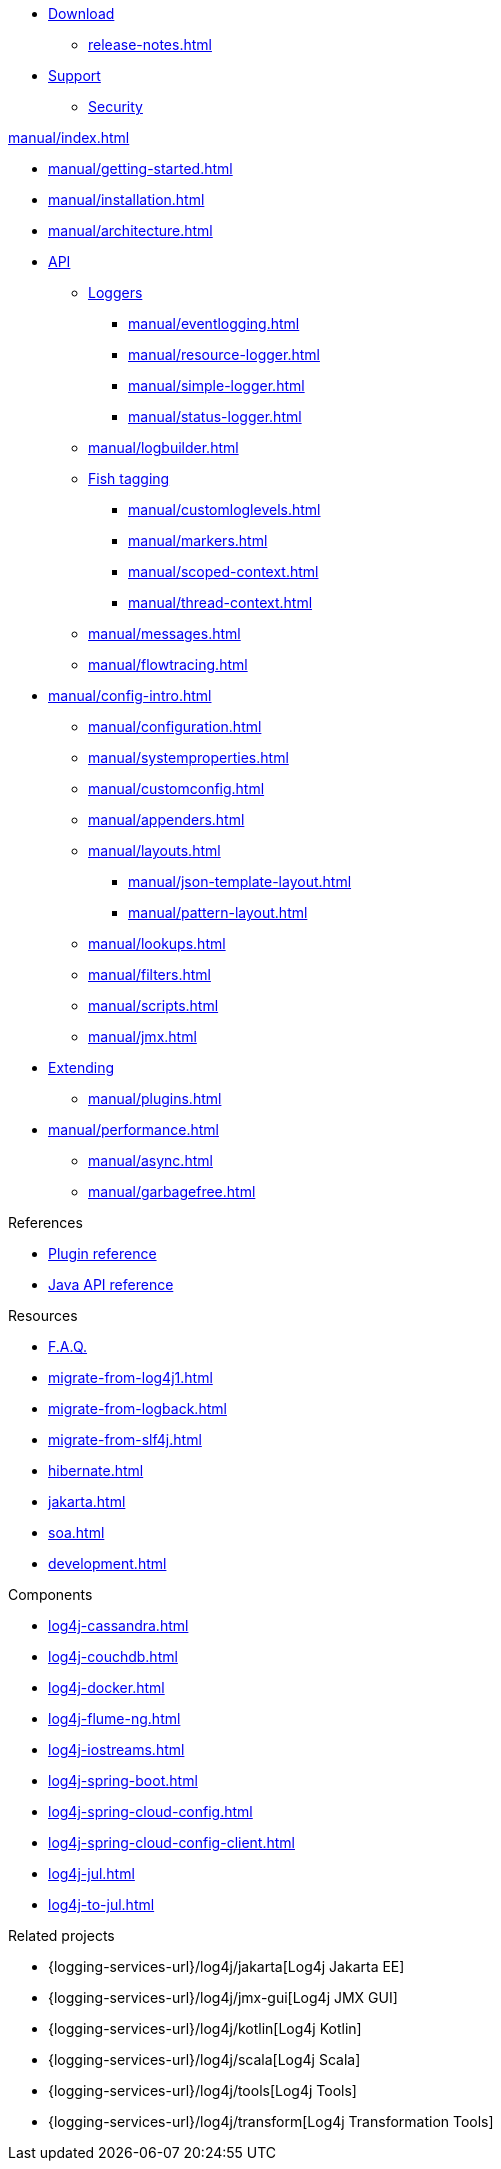 ////
    Licensed to the Apache Software Foundation (ASF) under one or more
    contributor license agreements.  See the NOTICE file distributed with
    this work for additional information regarding copyright ownership.
    The ASF licenses this file to You under the Apache License, Version 2.0
    (the "License"); you may not use this file except in compliance with
    the License.  You may obtain a copy of the License at

         http://www.apache.org/licenses/LICENSE-2.0

    Unless required by applicable law or agreed to in writing, software
    distributed under the License is distributed on an "AS IS" BASIS,
    WITHOUT WARRANTIES OR CONDITIONS OF ANY KIND, either express or implied.
    See the License for the specific language governing permissions and
    limitations under the License.
////

* xref:download.adoc[Download]
** xref:release-notes.adoc[]
* link:{logging-services-url}/support[Support]
** link:{logging-services-url}/security[Security]

.xref:manual/index.adoc[]
* xref:manual/getting-started.adoc[]
* xref:manual/installation.adoc[]
* xref:manual/architecture.adoc[]
* xref:manual/api.adoc[API]
** xref:manual/api.adoc#loggers[Loggers]
*** xref:manual/eventlogging.adoc[]
*** xref:manual/resource-logger.adoc[]
*** xref:manual/simple-logger.adoc[]
*** xref:manual/status-logger.adoc[]
** xref:manual/logbuilder.adoc[]
** xref:manual/api.adoc#fish-tagging[Fish tagging]
*** xref:manual/customloglevels.adoc[]
*** xref:manual/markers.adoc[]
*** xref:manual/scoped-context.adoc[]
*** xref:manual/thread-context.adoc[]
** xref:manual/messages.adoc[]
** xref:manual/flowtracing.adoc[]
* xref:manual/config-intro.adoc[]
** xref:manual/configuration.adoc[]
** xref:manual/systemproperties.adoc[]
** xref:manual/customconfig.adoc[]
** xref:manual/appenders.adoc[]
** xref:manual/layouts.adoc[]
*** xref:manual/json-template-layout.adoc[]
*** xref:manual/pattern-layout.adoc[]
** xref:manual/lookups.adoc[]
** xref:manual/filters.adoc[]
** xref:manual/scripts.adoc[]
** xref:manual/jmx.adoc[]
* xref:manual/extending.adoc[Extending]
** xref:manual/plugins.adoc[]
* xref:manual/performance.adoc[]
** xref:manual/async.adoc[]
** xref:manual/garbagefree.adoc[]

.References
* xref:plugin-reference.adoc[Plugin reference]
* xref:javadoc.adoc[Java API reference]

.Resources
* xref:faq.adoc[F.A.Q.]
* xref:migrate-from-log4j1.adoc[]
* xref:migrate-from-logback.adoc[]
* xref:migrate-from-slf4j.adoc[]
* xref:hibernate.adoc[]
* xref:jakarta.adoc[]
* xref:soa.adoc[]
* xref:development.adoc[]

.Components
* xref:log4j-cassandra.adoc[]
* xref:log4j-couchdb.adoc[]
* xref:log4j-docker.adoc[]
* xref:log4j-flume-ng.adoc[]
* xref:log4j-iostreams.adoc[]
* xref:log4j-spring-boot.adoc[]
* xref:log4j-spring-cloud-config.adoc[]
* xref:log4j-spring-cloud-config-client.adoc[]
* xref:log4j-jul.adoc[]
* xref:log4j-to-jul.adoc[]

.Related projects
* {logging-services-url}/log4j/jakarta[Log4j Jakarta EE]
* {logging-services-url}/log4j/jmx-gui[Log4j JMX GUI]
* {logging-services-url}/log4j/kotlin[Log4j Kotlin]
* {logging-services-url}/log4j/scala[Log4j Scala]
* {logging-services-url}/log4j/tools[Log4j Tools]
* {logging-services-url}/log4j/transform[Log4j Transformation Tools]
